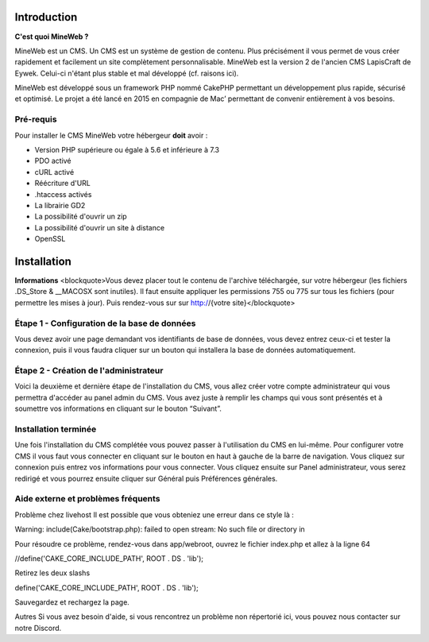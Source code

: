 Introduction
========

**C'est quoi MineWeb ?**

MineWeb est un CMS. Un CMS est un système de gestion de contenu. Plus précisément il vous permet de vous créer rapidement et facilement un site complètement personnalisable. MineWeb est la version 2 de l'ancien CMS LapisCraft de Eywek. Celui-ci n'étant plus stable et mal développé (cf. raisons ici).

MineWeb est développé sous un framework PHP nommé CakePHP permettant un développement plus rapide, sécurisé et optimisé. Le projet a été lancé en 2015 en compagnie de Mac’ permettant de convenir entièrement à vos besoins.

Pré-requis
--------

Pour installer le CMS MineWeb votre hébergeur **doit** avoir :

- Version PHP supérieure ou égale à 5.6 et inférieure à 7.3
- PDO activé
- cURL activé
- Réécriture d'URL
- .htaccess activés
- La librairie GD2
- La possibilité d'ouvrir un zip
- La possibilité d'ouvrir un site à distance
- OpenSSL

Installation
========

**Informations**
<blockquote>Vous devez placer tout le contenu de l'archive téléchargée, sur votre hébergeur (les fichiers .DS_Store & \__MACOSX sont inutiles). Il faut ensuite appliquer les permissions 755 ou 775 sur tous les fichiers (pour permettre les mises à jour). Puis rendez-vous sur sur http://{votre site}</blockquote>

Étape 1 - Configuration de la base de données
-------
Vous devez avoir une page demandant vos identifiants de base de données, vous devez entrez ceux-ci et tester la connexion, puis il vous faudra cliquer sur un bouton qui installera la base de données automatiquement.

Étape 2 - Création de l'administrateur
-------

Voici la deuxième et dernière étape de l'installation du CMS, vous allez créer votre compte administrateur qui vous permettra d'accéder au panel admin du CMS. Vous avez juste à remplir les champs qui vous sont présentés et à soumettre vos informations en cliquant sur le bouton “Suivant”.

Installation terminée
-------

Une fois l'installation du CMS complétée vous pouvez passer à l'utilisation du CMS en lui-même. Pour configurer votre CMS il vous faut vous connecter en cliquant sur le bouton en haut à gauche de la barre de navigation. Vous cliquez sur connexion puis entrez vos informations pour vous connecter. Vous cliquez ensuite sur Panel administrateur, vous serez redirigé et vous pourrez ensuite cliquer sur Général puis Préférences générales.

Aide externe et problèmes fréquents
-------
Problème chez livehost
Il est possible que vous obteniez une erreur dans ce style là :

Warning: include(Cake/bootstrap.php): failed to open stream: No such file or directory in

Pour résoudre ce problème, rendez-vous dans app/webroot, ouvrez le fichier index.php et allez à la ligne 64

//define('CAKE_CORE_INCLUDE_PATH', ROOT . DS . 'lib');

Retirez les deux slashs

define('CAKE_CORE_INCLUDE_PATH', ROOT . DS . 'lib');

Sauvegardez et rechargez la page.

Autres
Si vous avez besoin d'aide, si vous rencontrez un problème non répertorié ici, vous pouvez nous contacter sur notre Discord.
